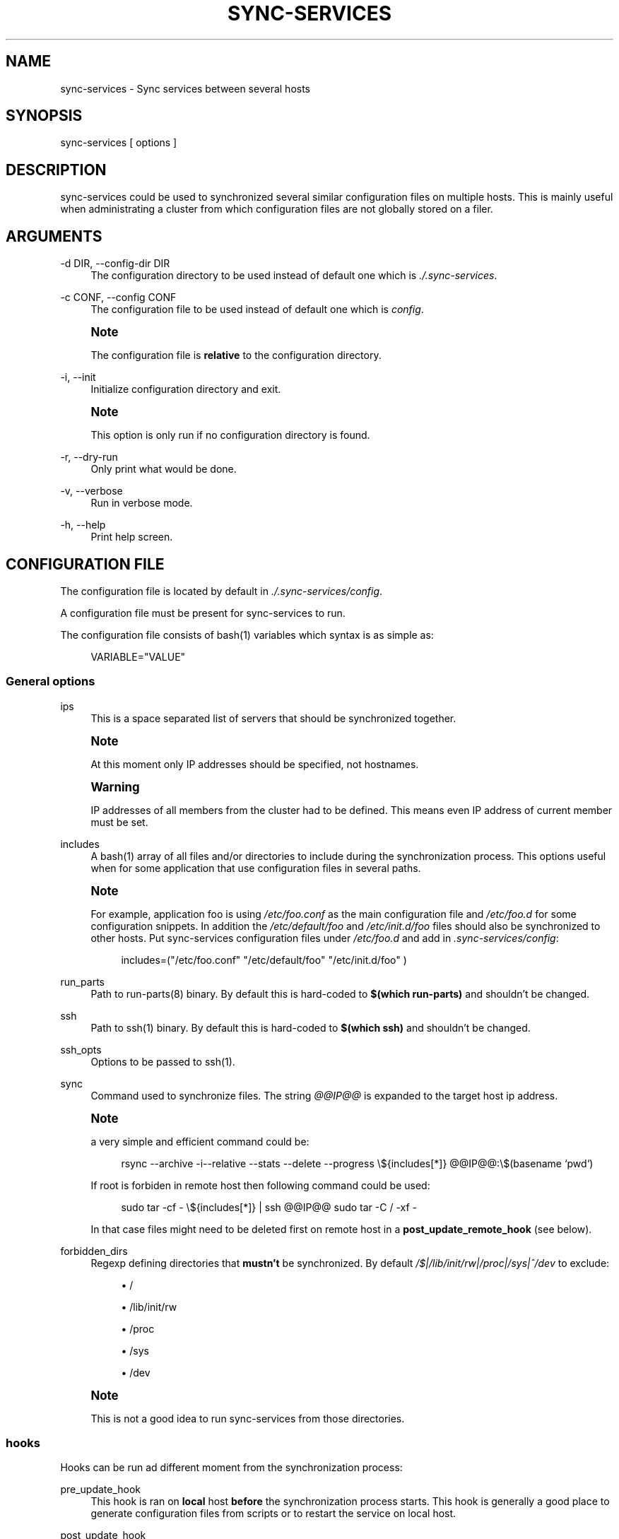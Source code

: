 '\" t
.\"     Title: sync-services
.\"    Author: [see the "AUTHORS" section]
.\" Generator: DocBook XSL Stylesheets v1.75.2 <http://docbook.sf.net/>
.\"      Date: 04/28/2011
.\"    Manual: \ \&
.\"    Source: \ \&
.\"  Language: English
.\"
.TH "SYNC\-SERVICES" "1" "04/28/2011" "\ \&" "\ \&"
.\" -----------------------------------------------------------------
.\" * Define some portability stuff
.\" -----------------------------------------------------------------
.\" ~~~~~~~~~~~~~~~~~~~~~~~~~~~~~~~~~~~~~~~~~~~~~~~~~~~~~~~~~~~~~~~~~
.\" http://bugs.debian.org/507673
.\" http://lists.gnu.org/archive/html/groff/2009-02/msg00013.html
.\" ~~~~~~~~~~~~~~~~~~~~~~~~~~~~~~~~~~~~~~~~~~~~~~~~~~~~~~~~~~~~~~~~~
.ie \n(.g .ds Aq \(aq
.el       .ds Aq '
.\" -----------------------------------------------------------------
.\" * set default formatting
.\" -----------------------------------------------------------------
.\" disable hyphenation
.nh
.\" disable justification (adjust text to left margin only)
.ad l
.\" -----------------------------------------------------------------
.\" * MAIN CONTENT STARTS HERE *
.\" -----------------------------------------------------------------
.SH "NAME"
sync-services \- Sync services between several hosts
.SH "SYNOPSIS"
.sp
sync\-services [ options ]
.SH "DESCRIPTION"
.sp
sync\-services could be used to synchronized several similar configuration files on multiple hosts\&. This is mainly useful when administrating a cluster from which configuration files are not globally stored on a filer\&.
.SH "ARGUMENTS"
.PP
\-d DIR, \-\-config\-dir DIR
.RS 4
The configuration directory to be used instead of default one which is
\fI\&./\&.sync\-services\fR\&.
.RE
.PP
\-c CONF, \-\-config CONF
.RS 4
The configuration file to be used instead of default one which is
\fIconfig\fR\&.
.RE
.if n \{\
.sp
.\}
.RS 4
.it 1 an-trap
.nr an-no-space-flag 1
.nr an-break-flag 1
.br
.ps +1
\fBNote\fR
.ps -1
.br
.sp
The configuration file is \fBrelative\fR to the configuration directory\&.
.sp .5v
.RE
.PP
\-i, \-\-init
.RS 4
Initialize configuration directory and exit\&.
.RE
.if n \{\
.sp
.\}
.RS 4
.it 1 an-trap
.nr an-no-space-flag 1
.nr an-break-flag 1
.br
.ps +1
\fBNote\fR
.ps -1
.br
.sp
This option is only run if no configuration directory is found\&.
.sp .5v
.RE
.PP
\-r, \-\-dry\-run
.RS 4
Only print what would be done\&.
.RE
.PP
\-v, \-\-verbose
.RS 4
Run in verbose mode\&.
.RE
.PP
\-h, \-\-help
.RS 4
Print help screen\&.
.RE
.SH "CONFIGURATION FILE"
.sp
The configuration file is located by default in \fI\&./\&.sync\-services/config\fR\&.
.sp
A configuration file must be present for sync\-services to run\&.
.sp
The configuration file consists of bash(1) variables which syntax is as simple as:
.sp
.if n \{\
.RS 4
.\}
.nf
VARIABLE="VALUE"
.fi
.if n \{\
.RE
.\}
.SS "General options"
.PP
ips
.RS 4
This is a space separated list of servers that should be synchronized together\&.
.RE
.if n \{\
.sp
.\}
.RS 4
.it 1 an-trap
.nr an-no-space-flag 1
.nr an-break-flag 1
.br
.ps +1
\fBNote\fR
.ps -1
.br
.sp
At this moment only IP addresses should be specified, not hostnames\&.
.sp .5v
.RE
.if n \{\
.sp
.\}
.RS 4
.it 1 an-trap
.nr an-no-space-flag 1
.nr an-break-flag 1
.br
.ps +1
\fBWarning\fR
.ps -1
.br
.sp
IP addresses of all members from the cluster had to be defined\&. This means even IP address of current member must be set\&.
.sp .5v
.RE
.PP
includes
.RS 4
A
bash(1) array of all files and/or directories to include during the synchronization process\&. This options useful when for some application that use configuration files in several paths\&.
.RE
.if n \{\
.sp
.\}
.RS 4
.it 1 an-trap
.nr an-no-space-flag 1
.nr an-break-flag 1
.br
.ps +1
\fBNote\fR
.ps -1
.br
.sp
For example, application foo is using \fI/etc/foo\&.conf\fR as the main configuration file and \fI/etc/foo\&.d\fR for some configuration snippets\&. In addition the \fI/etc/default/foo\fR and \fI/etc/init\&.d/foo\fR files should also be synchronized to other hosts\&. Put sync\-services configuration files under \fI/etc/foo\&.d\fR and add in \fI\&.sync\-services/config\fR:
.sp
.if n \{\
.RS 4
.\}
.nf
includes=("/etc/foo\&.conf" "/etc/default/foo" "/etc/init\&.d/foo" )
.fi
.if n \{\
.RE
.\}
.sp .5v
.RE
.PP
run_parts
.RS 4
Path to
run\-parts(8) binary\&. By default this is hard\-coded to
\fB$(which run\-parts)\fR
and shouldn\(cqt be changed\&.
.RE
.PP
ssh
.RS 4
Path to
ssh(1) binary\&. By default this is hard\-coded to
\fB$(which ssh)\fR
and shouldn\(cqt be changed\&.
.RE
.PP
ssh_opts
.RS 4
Options to be passed to
ssh(1)\&.
.RE
.PP
sync
.RS 4
Command used to synchronize files\&. The string
\fI@@IP@@\fR
is expanded to the target host ip address\&.
.RE
.if n \{\
.sp
.\}
.RS 4
.it 1 an-trap
.nr an-no-space-flag 1
.nr an-break-flag 1
.br
.ps +1
\fBNote\fR
.ps -1
.br
.sp
a very simple and efficient command could be:
.sp
.if n \{\
.RS 4
.\}
.nf
rsync \-\-archive \-i\-\-relative \-\-stats \-\-delete \-\-progress \e${includes[*]} @@IP@@:\e$(basename `pwd`)
.fi
.if n \{\
.RE
.\}
.sp
If root is forbiden in remote host then following command could be used:
.sp
.if n \{\
.RS 4
.\}
.nf
sudo tar \-cf \- \e${includes[*]} | ssh @@IP@@ sudo tar \-C / \-xf \-
.fi
.if n \{\
.RE
.\}
.sp
In that case files might need to be deleted first on remote host in a \fBpost_update_remote_hook\fR (see below)\&.
.sp .5v
.RE
.PP
forbidden_dirs
.RS 4
Regexp defining directories that
\fBmustn\(cqt\fR
be synchronized\&. By default
\fI/$|\fR\fI/lib/init/rw|\fR\fI/proc|\fR\fI/sys|^/dev\fR
to exclude:
.sp
.RS 4
.ie n \{\
\h'-04'\(bu\h'+03'\c
.\}
.el \{\
.sp -1
.IP \(bu 2.3
.\}
/
.RE
.sp
.RS 4
.ie n \{\
\h'-04'\(bu\h'+03'\c
.\}
.el \{\
.sp -1
.IP \(bu 2.3
.\}
/lib/init/rw
.RE
.sp
.RS 4
.ie n \{\
\h'-04'\(bu\h'+03'\c
.\}
.el \{\
.sp -1
.IP \(bu 2.3
.\}
/proc
.RE
.sp
.RS 4
.ie n \{\
\h'-04'\(bu\h'+03'\c
.\}
.el \{\
.sp -1
.IP \(bu 2.3
.\}
/sys
.RE
.sp
.RS 4
.ie n \{\
\h'-04'\(bu\h'+03'\c
.\}
.el \{\
.sp -1
.IP \(bu 2.3
.\}
/dev
.RE
.RE
.if n \{\
.sp
.\}
.RS 4
.it 1 an-trap
.nr an-no-space-flag 1
.nr an-break-flag 1
.br
.ps +1
\fBNote\fR
.ps -1
.br
.sp
This is not a good idea to run sync\-services from those directories\&.
.sp .5v
.RE
.SS "hooks"
.sp
Hooks can be run ad different moment from the synchronization process:
.PP
pre_update_hook
.RS 4
This hook is ran on
\fBlocal\fR
host
\fBbefore\fR
the synchronization process starts\&. This hook is generally a good place to generate configuration files from scripts or to restart the service on local host\&.
.RE
.PP
post_update_hook
.RS 4
This hook is ran on
\fBlocal\fR
host
\fBafter\fR
the synchronization process starts\&. This is ran when all hosts are synchronized\&.
.RE
.PP
pre_update_remote_hook
.RS 4
This hook is ran on
\fBremote\fR
host
\fBbefore\fR
the synchronization process starts for this specific host\&. This is generally a good place to ask user confirmation before going on on remote host\&.
.RE
.if n \{\
.sp
.\}
.RS 4
.it 1 an-trap
.nr an-no-space-flag 1
.nr an-break-flag 1
.br
.ps +1
\fBNote\fR
.ps -1
.br
.sp
This command is run \fBbefore\fR the synchronization process\&. Thus files might not be present on remote host\&.
.sp .5v
.RE
.PP
post_update_remote_hook
.RS 4
This hook is ran on
\fBremote\fR
host
\fBafter\fR
the synchronization process starts for this specific host\&. This is generally a good place to restart the service on remote host\&.
.RE
.if n \{\
.sp
.\}
.RS 4
.it 1 an-trap
.nr an-no-space-flag 1
.nr an-break-flag 1
.br
.ps +1
\fBNote\fR
.ps -1
.br
.sp
If ssh(1) and sudo(1) are used to synchronize files the following command could be used in \fI\&.sync\-services/post\-update\-remote/10remove\-files\-from\-etc\fR to move files in real target directory
.sp
.if n \{\
.RS 4
.\}
.nf
#!/bin/sh
.fi
.if n \{\
.RE
.\}
.sp
.if n \{\
.RS 4
.\}
.nf
sudo rm \-rf /path/to/be/synced
.fi
.if n \{\
.RE
.\}
.sp .5v
.RE
.SH "HOW DOES IT WORK"
.sp
sync\-services is designed to be run directly in the directory to be synchronized\&. The configuration files must be located in the directory that should be synchronized under the \fI\&.sync\-service\fR directory\&.
.sp
sync\-services looks up for all IP address on localhost that are on a IPv4 global scope and remove all local IP addresses from \fIips\fR configuration entry (that\(cqs why host names does not work yet)\&.
.sp
Then the \fIpre_update_hook\fR is run\&.
.sp
The \fIpre_update_remote_hook\fR is run on \fBremote\fR host through a ssh(1)\&.
.sp
The local directory is synchronized to the remote host using command defined in \fIsync\fR\&.
.sp
The \fIpost_update_remote_hook\fR is run on \fBremote\fR host through a ssh(1)\&.
.sp
These last 3 actions are repeated for each IP addresses from \fIips\fR but local\&.
.sp
Then the \fIpost_update_hook\fR is run\&.
.SH "SEE ALSO"
.sp
.RS 4
.ie n \{\
\h'-04'\(bu\h'+03'\c
.\}
.el \{\
.sp -1
.IP \(bu 2.3
.\}

run\-parts(8)
.RE
.sp
.RS 4
.ie n \{\
\h'-04'\(bu\h'+03'\c
.\}
.el \{\
.sp -1
.IP \(bu 2.3
.\}

ssh(1)
.RE
.sp
.RS 4
.ie n \{\
\h'-04'\(bu\h'+03'\c
.\}
.el \{\
.sp -1
.IP \(bu 2.3
.\}

rsync(1)
.RE
.sp
.RS 4
.ie n \{\
\h'-04'\(bu\h'+03'\c
.\}
.el \{\
.sp -1
.IP \(bu 2.3
.\}

tar(1)
.RE
.sp
.RS 4
.ie n \{\
\h'-04'\(bu\h'+03'\c
.\}
.el \{\
.sp -1
.IP \(bu 2.3
.\}

sudo(1)
.RE
.SH "HISTORY"
.PP
2011\-04\-26
.RS 4
.sp
.RS 4
.ie n \{\
\h'-04'\(bu\h'+03'\c
.\}
.el \{\
.sp -1
.IP \(bu 2.3
.\}
Add support for non\-root sync commands using
tar(1)\&.
.RE
.RE
.PP
2010\-09\-21
.RS 4
.sp
.RS 4
.ie n \{\
\h'-04'\(bu\h'+03'\c
.\}
.el \{\
.sp -1
.IP \(bu 2.3
.\}
Add
\fBinclude\fR
option
.RE
.sp
.RS 4
.ie n \{\
\h'-04'\(bu\h'+03'\c
.\}
.el \{\
.sp -1
.IP \(bu 2.3
.\}
Prettiest verbose display
.RE
.RE
.PP
2010\-09\-13
.RS 4
.sp
.RS 4
.ie n \{\
\h'-04'\(bu\h'+03'\c
.\}
.el \{\
.sp -1
.IP \(bu 2.3
.\}
First release
.RE
.RE
.SH "BUGS"
.sp
No time to include bugs, command actions might seldom lead astray user\(cqs assumption\&.
.SH "AUTHORS"
.sp
sync\-services is written by S\('ebastien Gross <seb\(buɑƬ\(buchezwam\(buɖɵʈ\(buorg>\&.
.SH "COPYRIGHT"
.sp
Copyright \(co 2010\-2011 S\('ebastien Gross <seb\(buɑƬ\(buchezwam\(buɖɵʈ\(buorg>\&. Relased under GNU GPL version 3 or higher (\m[blue]\fBhttp://www\&.gnu\&.org/licenses/gpl\&.html\fR\m[])\&.
